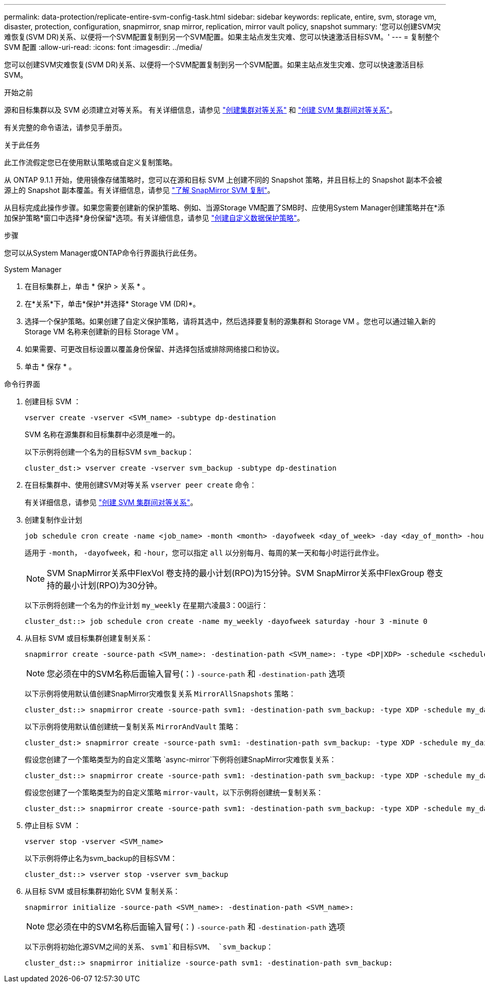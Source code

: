 ---
permalink: data-protection/replicate-entire-svm-config-task.html 
sidebar: sidebar 
keywords: replicate, entire, svm, storage vm, disaster, protection, configuration, snapmirror, snap mirror, replication, mirror vault policy, snapshot 
summary: '您可以创建SVM灾难恢复(SVM DR)关系、以便将一个SVM配置复制到另一个SVM配置。如果主站点发生灾难、您可以快速激活目标SVM。' 
---
= 复制整个 SVM 配置
:allow-uri-read: 
:icons: font
:imagesdir: ../media/


[role="lead"]
您可以创建SVM灾难恢复(SVM DR)关系、以便将一个SVM配置复制到另一个SVM配置。如果主站点发生灾难、您可以快速激活目标SVM。

.开始之前
源和目标集群以及 SVM 必须建立对等关系。
有关详细信息，请参见 link:../peering/create-cluster-relationship-93-later-task.html["创建集群对等关系"] 和 link:../peering/create-intercluster-svm-peer-relationship-93-later-task.html["创建 SVM 集群间对等关系"]。

有关完整的命令语法，请参见手册页。

.关于此任务
此工作流假定您已在使用默认策略或自定义复制策略。

从 ONTAP 9.1.1 开始，使用镜像存储策略时，您可以在源和目标 SVM 上创建不同的 Snapshot 策略，并且目标上的 Snapshot 副本不会被源上的 Snapshot 副本覆盖。有关详细信息，请参见 link:snapmirror-svm-replication-concept.html["了解 SnapMirror SVM 复制"]。

从目标完成此操作步骤。如果您需要创建新的保护策略、例如、当源Storage VM配置了SMB时、应使用System Manager创建策略并在*添加保护策略*窗口中选择*身份保留*选项。有关详细信息，请参见 link:create-custom-replication-policy-concept.html["创建自定义数据保护策略"]。

.步骤
您可以从System Manager或ONTAP命令行界面执行此任务。

[role="tabbed-block"]
====
.System Manager
--
. 在目标集群上，单击 * 保护 > 关系 * 。
. 在*关系*下，单击*保护*并选择* Storage VM (DR)*。
. 选择一个保护策略。如果创建了自定义保护策略，请将其选中，然后选择要复制的源集群和 Storage VM 。您也可以通过输入新的 Storage VM 名称来创建新的目标 Storage VM 。
. 如果需要、可更改目标设置以覆盖身份保留、并选择包括或排除网络接口和协议。
. 单击 * 保存 * 。


--
.命令行界面
--
. 创建目标 SVM ：
+
[source, cli]
----
vserver create -vserver <SVM_name> -subtype dp-destination
----
+
SVM 名称在源集群和目标集群中必须是唯一的。

+
以下示例将创建一个名为的目标SVM `svm_backup`：

+
[listing]
----
cluster_dst:> vserver create -vserver svm_backup -subtype dp-destination
----
. 在目标集群中、使用创建SVM对等关系 `vserver peer create` 命令：
+
有关详细信息，请参见 link:../peering/create-intercluster-svm-peer-relationship-93-later-task.html["创建 SVM 集群间对等关系"]。

. 创建复制作业计划
+
[source, cli]
----
job schedule cron create -name <job_name> -month <month> -dayofweek <day_of_week> -day <day_of_month> -hour <hour> -minute <minute>
----
+
适用于 `-month`， `-dayofweek`，和 `-hour`，您可以指定 `all` 以分别每月、每周的某一天和每小时运行此作业。

+

NOTE: SVM SnapMirror关系中FlexVol 卷支持的最小计划(RPO)为15分钟。SVM SnapMirror关系中FlexGroup 卷支持的最小计划(RPO)为30分钟。

+
以下示例将创建一个名为的作业计划 `my_weekly` 在星期六凌晨3：00运行：

+
[listing]
----
cluster_dst::> job schedule cron create -name my_weekly -dayofweek saturday -hour 3 -minute 0
----
. 从目标 SVM 或目标集群创建复制关系：
+
[source, cli]
----
snapmirror create -source-path <SVM_name>: -destination-path <SVM_name>: -type <DP|XDP> -schedule <schedule> -policy <policy> -identity-preserve true
----
+

NOTE: 您必须在中的SVM名称后面输入冒号(：) `-source-path` 和 `-destination-path` 选项

+
以下示例将使用默认值创建SnapMirror灾难恢复关系 `MirrorAllSnapshots` 策略：

+
[listing]
----
cluster_dst::> snapmirror create -source-path svm1: -destination-path svm_backup: -type XDP -schedule my_daily -policy MirrorAllSnapshots -identity-preserve true
----
+
以下示例将使用默认值创建统一复制关系 `MirrorAndVault` 策略：

+
[listing]
----
cluster_dst:> snapmirror create -source-path svm1: -destination-path svm_backup: -type XDP -schedule my_daily -policy MirrorAndVault -identity-preserve true
----
+
假设您创建了一个策略类型为的自定义策略 `async-mirror`下例将创建SnapMirror灾难恢复关系：

+
[listing]
----
cluster_dst::> snapmirror create -source-path svm1: -destination-path svm_backup: -type XDP -schedule my_daily -policy my_mirrored -identity-preserve true
----
+
假设您创建了一个策略类型为的自定义策略 `mirror-vault`，以下示例将创建统一复制关系：

+
[listing]
----
cluster_dst::> snapmirror create -source-path svm1: -destination-path svm_backup: -type XDP -schedule my_daily -policy my_unified -identity-preserve true
----
. 停止目标 SVM ：
+
[source, cli]
----
vserver stop -vserver <SVM_name>
----
+
以下示例将停止名为svm_backup的目标SVM：

+
[listing]
----
cluster_dst::> vserver stop -vserver svm_backup
----
. 从目标 SVM 或目标集群初始化 SVM 复制关系：
+
[source, cli]
----
snapmirror initialize -source-path <SVM_name>: -destination-path <SVM_name>:
----
+

NOTE: 您必须在中的SVM名称后面输入冒号(：) `-source-path` 和 `-destination-path` 选项

+
以下示例将初始化源SVM之间的关系、 `svm1`和目标SVM、 `svm_backup`：

+
[listing]
----
cluster_dst::> snapmirror initialize -source-path svm1: -destination-path svm_backup:
----


--
====
